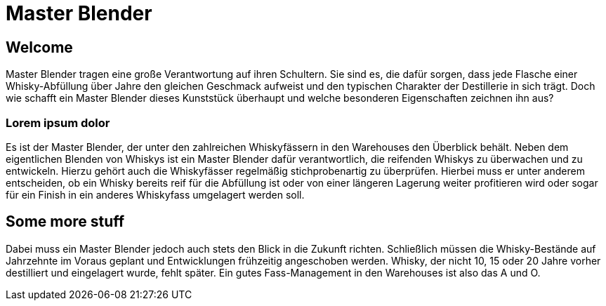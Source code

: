 = Master Blender
:revealjs_theme: black

== Welcome
Master Blender tragen eine große Verantwortung auf ihren Schultern. Sie sind es, die dafür sorgen, dass jede Flasche einer Whisky-Abfüllung über Jahre den gleichen Geschmack aufweist und den typischen Charakter der Destillerie in sich trägt. Doch wie schafft ein Master Blender dieses Kunststück überhaupt und welche besonderen Eigenschaften zeichnen ihn aus?

=== Lorem ipsum dolor
Es ist der Master Blender, der unter den zahlreichen Whiskyfässern in den Warehouses den Überblick behält. Neben dem eigentlichen Blenden von Whiskys ist ein Master Blender dafür verantwortlich, die reifenden Whiskys zu überwachen und zu entwickeln. Hierzu gehört auch die Whiskyfässer regelmäßig stichprobenartig zu überprüfen. Hierbei muss er unter anderem entscheiden, ob ein Whisky bereits reif für die Abfüllung ist oder von einer längeren Lagerung weiter profitieren wird oder sogar für ein Finish in ein anderes Whiskyfass umgelagert werden soll.

== Some more stuff
Dabei muss ein Master Blender jedoch auch stets den Blick in die Zukunft richten. Schließlich müssen die Whisky-Bestände auf Jahrzehnte im Voraus geplant und Entwicklungen frühzeitig angeschoben werden. Whisky, der nicht 10, 15 oder 20 Jahre vorher destilliert und eingelagert wurde, fehlt später. Ein gutes Fass-Management in den Warehouses ist also das A und O.

